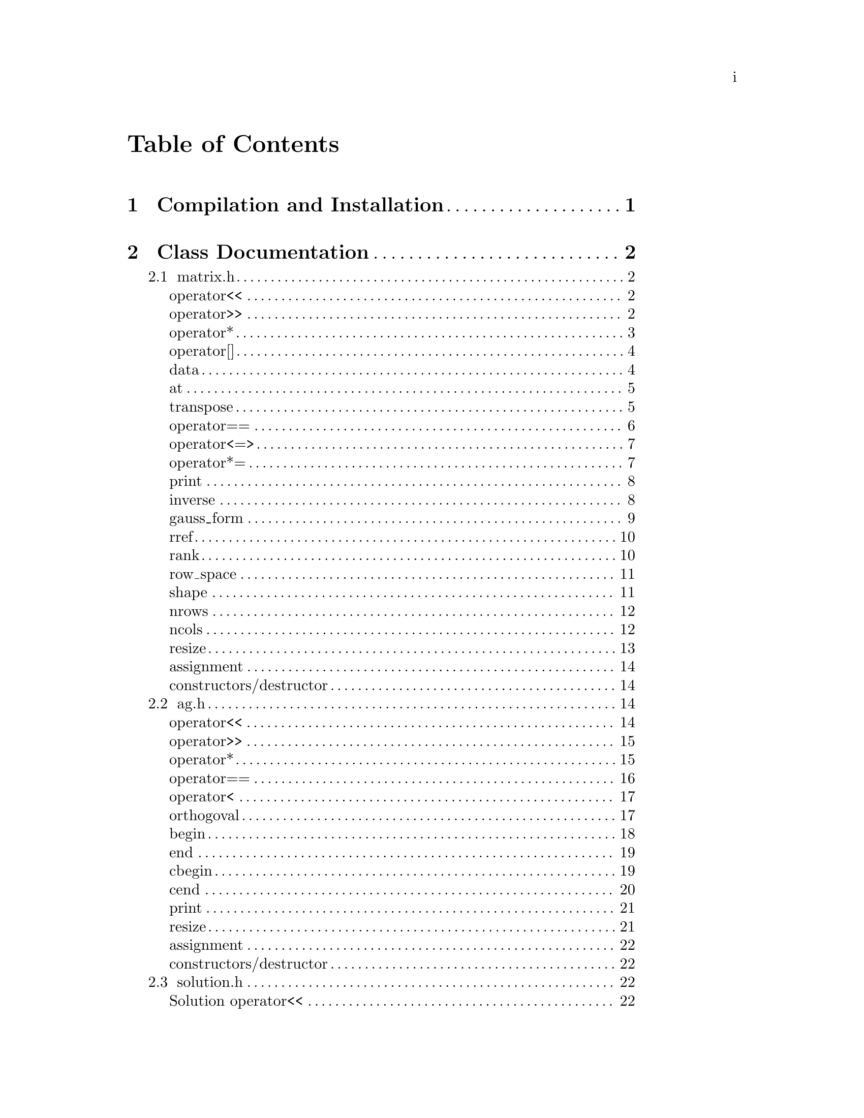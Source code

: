 \input texinfo @c -*-texinfo-*-

@setfilename orthogoval.info

@settitle Mutually Orthogoval Affine Planes 0.0

@copying
Copyright @copyright{} 2025 Thomas Pender.

@quotation
Permission is granted to copy, distribute and/or modify this document
under the terms of the GNU Free Documentation License, Version 1.3 or
any later version published by the Free Software Foundation; with no
Invariant Sections, no Front-Cover Texts, and no Back-Cover Texts. A
copy of the license is included in the section entitled ``GNU Free
Documentation License.''
@end quotation
@end copying

@contents

@node Top
@top

The package contains exectuables to search for maximal sets of mutually orthogoval
translation affine planes of even order.

@menu

* Sec 1:: Compilation and Installation
* Sec 2:: Class Documentation
* Sec 3:: Executable Documentation
* Sec 4:: Auxiliary Scripts
* Sec 5:: GNU Free Documentation License

@end menu

@insertcopying

@node Sec 1
@chapter Compilation and Installation

@enumerate
@item Download and unpack the tarball.
@item From the root directory of the project, create the build directory and move
there with @code{mkdir build && cd build}.
@item Configure with @code{../configure}. The optimizations can be adjusted by
running instead @code{../configure CFLAGS="-O3"}.
@item Compile with @code{make}. The executables are contained in the @code{src}
subdirectory of the @code{build} directory created in step 2.
@end enumerate

@node Sec 2
@chapter Class Documentation

There are four classes in this project:

@menu

* matrix.h:: A boolean matrix class.
* ag.h:: A boolean spread class.
* solution.h:: object to hold temporary fesible subspace
* space.h:: object to hold ambient vector space for feasibility search

@end menu

@node matrix.h
@section matrix.h

@menu
Class Types:
@itemize
@item @code{typedef typename std::pair<std::size_t, std::size_t> dimensions}
@item @code{typedef typename std::vector<std::uint32_t> container}
@item @code{typedef typename container::iterator iterator}
@item @code{typedef typename container::const_iterator const_iterator}
@end itemize

Friend Functions:
* matrix operator<<:: output container
* matrix operator>>:: input container
* matrix operator*:: multiplicative arithmetic

Element Access:
* matrix operator[]:: row access
* matrix data:: return container
* matrix at:: entry access

Member Functions:
* matrix transpose:: return transpose of @code{*this}
* matrix operator==:: check equality between matrices
* matrix operator<=>:: total ordering on matrix class
* matrix operator*=:: assigmment matrix-matrix multiplication
* matrix print:: print matrix in standard/array form
* matrix inverse:: return inverse of @code{*this}
* matrix gauss_form:: return row echelon form
* matrix rref:: return reduced row echelon form
* matrix rank:: return rank of matrix
* matrix row_space:: print nonzero vectors in row space (assumes full rank)
* matrix shape:: return row-column dimensions
* matrix nrows:: return number of rows
* matrix ncols:: return number of columns
* matrix resize:: resize matrix to new dimensions
* matrix assignment:: assigning matrices
* matrix constructors/destructor:: constructing and destructing matrices
@end menu

@lowersections

@node matrix operator<<
@unnumberedsec operator<<

@deftypefn {friend} std::ostream& operator<<(std{::}ostream&, matrix const&)
output integer value of each row of matrix
@end deftypefn

@noindent Example:

@noindent ------------------------------code block------------------------------

@noindent # include <iostream>@*
# include <vector>@*
# include <matrix.h>

@noindent int main(void)@*
@{@*
@ @ matrix A@{std::vector<std::uint32_t>@{1, 2@}, 5@};

@noindent@ @ std::cout << A << '\n';

@noindent@ @ return 0;@*
@}

@noindent ----------------------------end code block----------------------------

@noindent Output:@*
@ @ 1 2

@node matrix operator>>
@unnumberedsec operator>>

@deftypefn {friend} std::istream& operator>>(std::istream&, matrix&)
input container
@end deftypefn

@noindent Example:

@noindent ------------------------------code block------------------------------

@noindent # include <iostream>@*
# include <matrix.h>

@noindent int main(void)@*
@{@*
@ @ matrix A@{2, 5@};

@noindent@ @ std::cin >> A;@*
@noindent@ @ A.print(std::cout);

@noindent@ @ return 0;@*
@}

@noindent ----------------------------end code block----------------------------

@noindent Input:@*
@ @ 1 2

@noindent Output:@*
@ @ 0 0 0 0 1@*
@ @ 0 0 0 1 0

@node matrix operator*
@unnumberedsec operator*

@deftypefn {friend} matrix operator*(matrix const&, matrix const&)
matrix-matrix multiplication
@end deftypefn

@deftypefn {friend} std::uint32_t operator*(matrix const&, std::uint32_t)
matrix-vector multiplication
@end deftypefn

@deftypefn {friend} std::uint32_t operator*(std::uint32_t, matrix const&)
vector-matrix multiplication
@end deftypefn

@noindent Example:

@noindent ------------------------------code block------------------------------

@noindent # include <iostream>@*
# include <vector>@*
# include <matrix.h>

@noindent int main(void)@*
@{@*
@ @ std::uint32_t v@{1@}, u@{@};@*
@ @ matrix A@{std::vector<std::uint32_t>@{2, 1@}, 5@};@*
@ @ matrix B@{std::vector<std::uint32_t>@{1, 2@}, 2@};

@noindent @ @ std::cout << "A =\n";@*
@ @ A.print(std::cout);@*
@ @ std::cout << "\n\n";

@noindent @ @ std::cout << "B =\n";@*
@ @ B.print(std::cout);@*
@ @ std::cout << "\n\n";

@noindent @ @ matrix C@{B * A@};@*
@ @ std::cout << "C =\n";@*
@ @ C.print(std::cout);@*
@ @ std::cout << "\n\n";

@noindent @ @ u = A * v;@*
@ @ std::cout << "u = " << u << '\n';

@noindent @ @ u = v * B;@*
@ @ std::cout << "u = " << u << '\n';

@noindent@ @ return 0;@*
@}

@noindent ----------------------------end code block----------------------------

@noindent Output:@*
@ @ A =@*
@ @ 0 0 0 1 0@*
@ @ 0 0 0 0 1

@noindent @ @ B =@*
@ @ 0 1@*
@ @ 1 0

@noindent @ @ C =@*
@ @ 0 0 0 0 1@*
@ @ 0 0 0 1 0

@noindent @ @ u = 1@*
@ @ u = 2

@node matrix operator[]
@unnumberedsec operator[]

@deftypefn {member} std::uint32_t& operator[](std::size_t) &
@deftypefnx {member} std::uint32_t operator[](std::size_t) &&
@deftypefnx {member} std::uint32_t const& operator[](std::size_t) const&
row access
@end deftypefn

@noindent Example:

@noindent ------------------------------code block------------------------------

@noindent # include <iostream>@*
# include <vector>@*
# include <matrix.h>

@noindent int main(void)@*
@{@*
@ @ matrix A@{std::vector<std::uint32_t>@{2, 1@}, 5@};@*
@ @ std::uint32_t row1@{A[0]@};

@noindent @ @ std::cout << "A = " << A << "row1 = " << row1 << '\n';

@noindent@ @ return 0;@*
@}

@noindent ----------------------------end code block----------------------------

@noindent Output:@*
@ @ A = 2 1@*
@ @ row1 = 2

@node matrix data
@unnumberedsec data

@deftypefn {member} container& data() &
@deftypefnx {member} container data() &&
@deftypefnx {member} container const& data() const&
return container
@end deftypefn

@noindent Example:

@noindent ------------------------------code block------------------------------

@noindent # include <iostream>@*
# include <vector>@*
# include <matrix.h>

@noindent int main(void)@*
@{@*
@ @ matrix A@{std::vector<std::uint32_t>@{1, 2, 3, 4@}@};@*
@ @ std::vector<std::vector<std::uint32_t> > vec@{A.data()@};

@noindent @ @ for ( auto it = vec.begin(); it != vec.end(); it++ )@*
@ @ @ @ std::cout << *it << " ";@*
@ @ std::cout << '\n';

@noindent@ @ return 0;@*
@}

@noindent ----------------------------end code block----------------------------

@noindent Output:@*
@ @ 1 2 3 4

@node matrix at
@unnumberedsec at

@deftypefn {member} std::uint32_t at(std::size_t, std::size_t) const
entry access
@end deftypefn

@noindent Example:

@noindent ------------------------------code block------------------------------

@noindent # include <iostream>@*
# include <vector>@*
# include <matrix.h>

@noindent int main(void)@*
@{@*
@ @ matrix A@{identity_matrix32(4)@};

@noindent @ @ std::cout << "A =\n";@*
@ @ A.print(std::cout);@*
@ @ std::cout << "\nentry (0, 0) = " << A.at(0, 0) << '\n';

@noindent@ @ return 0;@*
@}

@noindent ----------------------------end code block----------------------------

@noindent Output:@*
@ @ A =@*
@ @ 1 0 0 0@*
@ @ 0 1 0 0@*
@ @ 0 0 1 0@*
@ @ 0 0 0 1

@noindent @ @ entry (0, 0) = 1

@node matrix transpose
@unnumberedsec transpose

@deftypefn {member} matrix transpose() const
return transpose of @code{*this}
@end deftypefn

@noindent Example:

@noindent ------------------------------code block------------------------------

@noindent # include <iostream>@*
# include <vector>@*
# include <matrix.h>

@noindent int main(void)@*
@{@*
@ @ matrix A@{std::vector<std::uint32_t>@{2, 1@}, 5@};

@noindent @ @ std::cout << "A =\n";@*
@ @ A.print(std::cout);@*
@ @ std::cout << "\nA^T =\n";@*
@ @ A.transpose().print(std::cout);

@noindent@ @ return 0;@*
@}

@noindent ----------------------------end code block----------------------------

@noindent Output:@*
@ @ A =@*
@ @ 0 0 0 1 0@*
@ @ 0 0 0 0 1

@noindent @ @ A^T =@*
@ @ 0 0@*
@ @ 0 0@*
@ @ 0 0@*
@ @ 1 0@*
@ @ 0 1

@node matrix operator==
@unnumberedsec operator==

@deftypefn {member} bool operator==(matrix const&) const
check equality between matrices
@end deftypefn

@noindent Example:

@noindent ------------------------------code block------------------------------

@noindent # include <iostream>@*
# include <vector>@*
# include <matrix.h>

@noindent int main(void)@*
@{@*
@ @ matrix A@{std::vector<std::uint32_t>@{2, 1@}, 5@};@*
@ @ matrix B@{std::vector<std::uint32_t>@{1, 2@}, 5@};

@noindent @ @ std::cout << (A == A ? "true\n" : "false\n");@*
@ @ std::cout << (A == B ? "true\n" : "false\n");

@noindent@ @ return 0;@*
@}

@noindent ----------------------------end code block----------------------------

@noindent Output:@*
@ @ true@*
@ @ false

@node matrix operator<=>
@unnumberedsec operator<=>

@deftypefn {member} auto operator<=>(matrix const&) const
total ordering on matrix class
@end deftypefn

@noindent Example:

@noindent ------------------------------code block------------------------------

@noindent # include <iostream>@*
# include <vector>@*
# include <matrix.h>

@noindent int main(void)@*
@{@*
@ @ matrix A@{std::vector<std::uint32_t>@{2, 1@}, 5@};@*
@ @ matrix B@{std::vector<std::uint32_t>@{1, 2@}, 5@};@*
@ @ auto comp = (A <=> B);

@noindent @ @ if ( comp < 0 ) std::cout << "A < B";@*
@ @ else if ( comp == 0 ) std::cout << "A == B";@*
@ @ else std::cout << "A > B";

@noindent@ @ return 0;@*
@}

@noindent ----------------------------end code block----------------------------

@noindent Output:@*
@ @ A > B

@node matrix operator*=
@unnumberedsec operator*=

@deftypefn {member} matrix operator*=(matrix const&)
matrix-matrix assignment multiplication
@end deftypefn

@noindent Example:

@noindent ------------------------------code block------------------------------

@noindent # include <iostream>@*
# include <vector>@*
# include <matrix.h>

@noindent int main(void)@*
@{@*
@ @ matrix A@{std::vector<std::uint32_t>@{1, 2@}@};@*

@noindent @ @ std::cout << "A =\n";@*
@ @ A.print(std::cout);@*
@ @ std::cout << '\n';

@noindent @ @ A *= A;@*
@ @ std::cout << "A =\n";@*
@ @ A.print(std::cout);@*
@ @ std::cout << '\n';

@noindent@ @ return 0;@*
@}

@noindent ----------------------------end code block----------------------------

@noindent Output:@*
@ @ A =@*
@ @ 0 1@*
@ @ 1 0

@noindent @ @ A =@*
@ @ 1 0@*
@ @ 0 1

@node matrix print
@unnumberedsec print

@deftypefn {member} void print(std::ostream&) const
print matrix in standard/array form
@end deftypefn

@noindent Example:

@noindent ------------------------------code block------------------------------

@noindent # include <iostream>@*
# include <vector>@*
# include <matrix.h>

@noindent int main(void)@*
@{@*
@ @ matrix A@{std::vector<std::uint32_t>@{1, 2@}@};

@noindent @ @ std::cout << "A =\n";@*
@ @ A.print(std::cout);@*

@noindent@ @ return 0;@*
@}

@noindent ----------------------------end code block----------------------------

@noindent Output:@*
@ @ A =@*
@ @ 0 1@*
@ @ 1 0

@node matrix inverse
@unnumberedsec inverse

@deftypefn {member} matrix inverse() const
return inverse of @code{*this}
@end deftypefn

@noindent Example:

@noindent ------------------------------code block------------------------------

@noindent # include <iostream>@*
# include <vector>@*
# include <matrix.h>

@noindent int main(void)@*
@{@*
@ @ matrix A@{std::vector<std::uint32_t>@{3, 2@}@};@*
@ @ matrix B@{A.inverse()@};

@noindent @ @ std::cout << "A =\n";@*
@ @ A.print(std::cout);@*
@ @ std::cout << '\n';

@noindent @ @ std::cout << "B =\n";@*
@ @ B.print(std::cout);@*
@ @ std::cout << '\n';

@noindent@ @ return 0;@*
@}

@noindent ----------------------------end code block----------------------------

@noindent Output:@*
@ @ A =@*
@ @ 1 1@*
@ @ 1 0

@noindent @ @ B =@*
@ @ 0 1@*
@ @ 1 1

@node matrix gauss_form
@unnumberedsec gauss_form

@deftypefn {member} matrix gauss_form() const
return row echelon form
@end deftypefn

@noindent Example:

@noindent ------------------------------code block------------------------------

@noindent # include <iostream>@*
# include <vector>@*
# include <matrix.h>

@noindent int main(void)@*
@{@*
@ @ matrix A@{std::vector<std::uint32_t>@{1, 3@}@};@*
@ @ matrix B@{A.gauss_form()@};

@noindent @ @ std::cout << "A =\n";@*
@ @ A.print(std::cout);@*
@ @ std::cout << '\n';

@noindent @ @ std::cout << "B =\n";@*
@ @ B.print(std::cout);@*
@ @ std::cout << '\n';

@noindent@ @ return 0;@*
@}

@noindent ----------------------------end code block----------------------------

@noindent Output:@*
@ @ A =@*
@ @ 0 1@*
@ @ 1 1

@noindent @ @ B =@*
@ @ 1 1@*
@ @ 0 1

@node matrix rref
@unnumberedsec rref

@deftypefn {member} matrix rref() const
return reduced row echelon form
@end deftypefn

@noindent Example:

@noindent ------------------------------code block------------------------------

@noindent # include <iostream>@*
# include <vector>@*
# include <matrix.h>

@noindent int main(void)@*
@{@*
@ @ matrix A@{std::vector<std::uint32_t>@{1, 3@}@};@*
@ @ matrix B@{A.rref()@};

@noindent @ @ std::cout << "A =\n";@*
@ @ A.print(std::cout);@*
@ @ std::cout << '\n';

@noindent @ @ std::cout << "B =\n";@*
@ @ B.print(std::cout);@*
@ @ std::cout << '\n';

@noindent@ @ return 0;@*
@}

@noindent ----------------------------end code block----------------------------

@noindent Output:@*
@ @ A =@*
@ @ 0 1@*
@ @ 1 1

@noindent @ @ B =@*
@ @ 1 0@*
@ @ 0 1

@node matrix rank
@unnumberedsec rank

@deftypefn {member} std::size_t rank() const
return rank of matrix
@end deftypefn

@noindent Example:

@noindent ------------------------------code block------------------------------

@noindent # include <iostream>@*
# include <vector>@*
# include <matrix.h>

@noindent int main(void)@*
@{@*
@ @ matrix A@{std::vector<std::uint32_t>@{3, 3@}@};@*

@noindent @ @ std::cout << "rank = " << A.rank() << '\n';

@noindent@ @ return 0;@*
@}

@noindent ----------------------------end code block----------------------------

@noindent Output:@*
@ @ rank = 1

@node matrix row_space
@unnumberedsec row_space

@deftypefn {member} void row_space() const
print nonzero vectors in row space of @code{*this} (assumes full rank)
@end deftypefn

@noindent Example:

@noindent ------------------------------code block------------------------------

@noindent # include <iostream>@*
# include <vector>@*
# include <matrix.h>

@noindent int main(void)@*
@{@*
@ @ matrix A@{identity_matrix32(2)@};@*
@ @ A.row_space();

@noindent@ @ return 0;@*
@}

@noindent ----------------------------end code block----------------------------

@noindent Output:@*
@ @ 1 2 3

@node matrix shape
@unnumberedsec shape

@deftypefn {member} dimensions& shape() &
@deftypefnx {member} dimensions shape() &&
@deftypefnx {member} dimensions const& shape() const&
return row-column dimensions
@end deftypefn

@noindent Example:

@noindent ------------------------------code block------------------------------

@noindent # include <iostream>@*
# include <vector>@*
# include <matrix.h>

@noindent int main(void)@*
@{@*
@ @ matrix A@{2, 3@};@*
@ @ std::pair<std::size_t, std::size_t> dims@{A.shape()@};

@noindent @ @ std::cout << "number of rows = " << dims.first << '\n';@*
@ @ std::cout << "number of columns = " << dims.second << '\n';

@noindent@ @ return 0;@*
@}

@noindent ----------------------------end code block----------------------------

@noindent Output:@*
@ @ number of rows = 2@*
@ @ number of columns = 3

@node matrix nrows
@unnumberedsec nrows

@deftypefn {member} std::size_t& nrows() &
@deftypefnx {member} std::size_t nrows() &&
@deftypefnx {member} std::size_t const& nrows() const&
return number of rows
@end deftypefn

@noindent Example:

@noindent ------------------------------code block------------------------------

@noindent # include <iostream>@*
# include <vector>@*
# include <matrix.h>

@noindent int main(void)@*
@{@*
@ @ matrix A@{2, 3@};@*
@ @ std::cout << "number of rows = " << A.nrows() << '\n';

@noindent@ @ return 0;@*
@}

@noindent ----------------------------end code block----------------------------

@noindent Output:@*
@ @ number of rows = 2

@node matrix ncols
@unnumberedsec ncols

@deftypefn {member} std::size_t& ncols() &
@deftypefnx {member} std::size_t ncols() &&
@deftypefnx {member} std::size_t const& ncols() const&
return number of columns
@end deftypefn

@noindent Example:

@noindent ------------------------------code block------------------------------

@noindent # include <iostream>@*
# include <vector>@*
# include <matrix.h>

@noindent int main(void)@*
@{@*
@ @ matrix A@{2, 3@};@*
@ @ std::cout << "number of columns = " << A.ncols() << '\n';

@noindent@ @ return 0;@*
@}

@noindent ----------------------------end code block----------------------------

@noindent Output:@*
@ @ number of columns = 2

@node matrix resize
@unnumberedsec resize

@deftypefn {member} void resize(std::size_t n)
resize matrix to n x n
@end deftypefn

@deftypefn {member} void resize(std::size_t n, std::size_t m)
resize matrix to n x m
@end deftypefn

@noindent Example:

@noindent ------------------------------code block------------------------------

@noindent # include <iostream>@*
# include <vector>@*
# include <matrix.h>

@noindent int main(void)@*
@{@*
@ @ matrix A@{2, 3@};@*
@ @ std::pair<std::size_t, std::size_t> dims@{A.shape()@};

@noindent @ @ std::cout << "number of rows = " << dims.first << '\n';@*
@ @ std::cout << "number of columns = " << dims.second << "\n\n";

@noindent @ @ A.resize(2);@*
@ @ dims = A.shape();@*
@ @ std::cout << "number of rows = " << dims.first << '\n';@*
@ @ std::cout << "number of columns = " << dims.second << '\n';

@noindent@ @ return 0;@*
@}

@noindent ----------------------------end code block----------------------------

@noindent Output:@*
@ @ number of rows = 2@*
@ @ number of columns = 3

@noindent @ @ number of rows = 2@*
@ @ number of columns = 2

@node matrix assignment
@unnumberedsec assignment

@deftypefn {member} matrix& operator=(matrix &&) & noexcept = default
@deftypefnx {member} matrix& operator=(matrix const&) & = default
matrix assignment operation
@end deftypefn

@node matrix constructors/destructor
@unnumberedsec constructors/destructor

@deffn {member} matrix() = default
@deffnx {member} matrix(matrix const&) = default
@deffnx {member} matrix(matrix &&) noexcept = default
@deffnx {member} explicit matrix(container const&)
@deffnx {member} explicit matrix(container &&)
@deffnx {member} matrix(container const&, std::size_t)
@deffnx {member} matrix(container &&, std::size_t)
@deffnx {member} explicit matrix(std::size_t)
@deffnx {member} matrix(std::size_t, std::size_t)
matrix constructors
@end deffn

@deffn {member} ~matrix() = default
matrix destructor
@end deffn

@raisesections

@node ag.h
@section ag.h

@menu
Class Types:
@itemize
@item @code{typedef typename std::vector<std::vector<std::uint32_t> >::iterator iterator}
@item @code{typedef typename std::vector<std::vector<std::uint32_t> >::const_iterator const_iterator}
@end itemize

Friend Functions:
* AG operator<<:: output container
* AG operator>>:: input container
* AG operator*:: multiplicative arithmetic
* AG operator==:: check spreads for equality
* AG operator<:: total ordering on spreads
* AG orthogoval:: check if two spreads are orthogoval

Iterators:
* AG begin:: iterator at start of container
* AG end:: iterator at end of container
* AG cbegin:: constant iterator at start of container
* AG cend:: constant iterator at end of container

Member Functions:
* AG print:: print matrix in standard/array form
* AG resize:: resize matrix to new dimensions
* AG assignment:: assigning spreads
* AG constructors/destructor:: constructing and destructing spreads
@end menu

@lowersections

@node AG operator<<
@unnumberedsec operator<<

@deftypefn {friend} std::ostream& operator<<(std::ostream&, AG const&)
output container
@end deftypefn

@noindent Example:

@noindent ------------------------------code block------------------------------

@noindent # include <iostream>@*
# include <ag.h>

@noindent int main(void)@*
@{@*
@ @ AG A@{2, 3@};@*

@noindent @ @ std::cout << A;

@noindent@ @ return 0;@*
@}

@noindent ----------------------------end code block----------------------------

@noindent Output:@*
@ @ 0 0 0@*
@ @ 0 0 0@*

@node AG operator>>
@unnumberedsec operator>>

@deftypefn {friend} std::istream& operator>>(std::istream&, AG&)
input container
@end deftypefn

@noindent Example:

@noindent ------------------------------code block------------------------------

@noindent # include <iostream>@*
# include <ag.h>

@noindent int main(void)@*
@{@*
@ @ AG A@{2, 3@};@*

@noindent @ @ std::cin >> A;@*
@ @ std::cout << A;

@noindent@ @ return 0;@*
@}

@noindent ----------------------------end code block----------------------------

@noindent Input:@*
@ @ 1 2 3@*
@ @ 4 5 6

@noindent Output:@*
@ @ 1 2 3@*
@ @ 4 5 6

@node AG operator*
@unnumberedsec operator*

@deftypefn {friend} AG operator*(matrix const&, AG const&)
apply matrix/linear transform to each space in spread
@end deftypefn

@noindent Example:

@noindent ------------------------------code block------------------------------

@noindent # include <iostream>@*
# include <ag.h>@*
# include <matrix.h>

@noindent int main(void)@*
@{@*
@ @ AG A1@{2, 3@};@*

@noindent @ @ std::cin >> A1;@*
@ @ std::cout << "A1 =\n" << A1 << '\n';

@noindent @ @ matrix B@{std::vector<std::uint32_t>@{2, 0, 0@}@};@*
@ @ std::cout << "B =\n";@*
@ @ B.print(std::cout);@*
@ @ std::cout << '\n';

@noindent @ @ AG A2@{B * A1@};@*
@ @ std::cout << "A2 =\n" << A2;

@noindent @ @ return 0;@*
@}

@noindent ----------------------------end code block----------------------------

@noindent Input:@*
@ @ 1 2 3@*
@ @ 4 5 6

@noindent Output:@*
@ @ A1 =@*
@ @ 1 2 3@*
@ @ 4 5 6

@noindent @ @ B =@*
@ @ 0 1 0@*
@ @ 0 0 0@*
@ @ 0 0 0@*

@noindent @ @ A2 =@*
@ @ 0 4 4@*
@ @ 0 0 4

@node AG operator==
@unnumberedsec operator==

@deftypefn {friend} bool operator==(AG const&, AG const&)
check spreads for equality
@end deftypefn

@noindent Example:

@noindent ------------------------------code block------------------------------

@noindent # include <iostream>@*
# include <ag.h>@*

@noindent int main(void)@*
@{@*
@ @ AG A1@{2, 3@}, A2@{2, 3@};@*

@noindent @ @ std::cin >> A1 >> A2;@*
@ @ std::cout << (A1 == A1 ? "true\n" : "false\n");@*
@ @ std::cout << (A1 == A2 ? "true\n" : "false\n");

@noindent @ @ return 0;@*
@}

@noindent ----------------------------end code block----------------------------

@noindent Input:@*
@ @ 1 2 3 4 5 6@*
@ @ 2 3 4 5 6 7

@noindent Output:@*
@ @ true@*
@ @ false

@node AG operator<
@unnumberedsec operator<

@deftypefn {friend} bool operator<(AG const&, AG const&)
total ordering on spreads
@end deftypefn

@noindent Example:

@noindent ------------------------------code block------------------------------

@noindent # include <iostream>@*
# include <ag.h>@*

@noindent int main(void)@*
@{@*
@ @ AG A1@{2, 3@}, A2@{2, 3@};@*

@noindent @ @ std::cin >> A1 >> A2;@*
@ @ std::cout << (A1 < A1 ? "true\n" : "false\n");@*
@ @ std::cout << (A1 < A2 ? "true\n" : "false\n");

@noindent @ @ return 0;@*
@}

@noindent ----------------------------end code block----------------------------

@noindent Input:@*
@ @ 1 2 3 4 5 6@*
@ @ 2 3 4 5 6 7

@noindent Output:@*
@ @ false@*
@ @ true

@node AG orthogoval
@unnumberedsec orthogoval

@deftypefn {friend} bool orthogoval(AG const&, AG const&)
check if two spreads are orthogoval
@end deftypefn

@noindent Example:

@noindent ------------------------------code block------------------------------

@noindent # include <iostream>@*
# include <ag.h>@*

@noindent int main(void)@*
@{@*
@ @ AG A1@{5, 4@}, A2@{5, 4@};@*

@noindent @ @ std::cin >> A1 >> A2;@*
@ @ std::cout << (orthogoval(A1, A2) ? "true\n" : "false\n");

@noindent @ @ return 0;@*
@}

@noindent ----------------------------end code block----------------------------

@noindent Input:@*
@ @ 0 1 6 7 0 2 12 14 0 4 11 15 0 8 5 13 0 3 10 9@*
@ @ 0 1 2 3 0 4 10 14 0 5 9 12 0 6 11 13 0 7 8 15

@noindent Output:@*
@ @ true@*

@node AG begin
@unnumberedsec begin

@deftypefn {member} std::vector<std::vector<ts::uint32_t> >::iterator begin() &
iterator to front of container
@end deftypefn

@noindent Example:

@noindent ------------------------------code block------------------------------

@noindent # include <iostream>@*
# include <algorithm>@*
# include <iterator>@*
# include <ag.h>

@noindent int main(void)@*
@{@*
@ @ AG A@{5, 4@};@*
@ @ std::cin >> A;

@noindent @ @ for ( auto it  = A.begin(); it != A.end(); it++ ) @{@*
@ @ @ @ std::copy((*it).begin(), (*it).end(), std::ostream_iterator<std::uint32_t>(std::cout << " "));@*
@ @ @ @ std::cout << '\n';@*
@ @ @}

@noindent @ @ return 0;@*
@}

@noindent ----------------------------end code block----------------------------

@noindent Input:@*
@ @ 0 1 6 7 0 2 12 14 0 4 11 15 0 8 5 13 0 3 10 9

@noindent Output:@*
@ @ 0 1 6 7@*
@ @ 0 2 12 14@*
@ @ 0 4 11 15@*
@ @ 0 8 5 13@*
@ @ 0 3 10 9

@node AG end
@unnumberedsec end

@deftypefn {member} std::vector<std::vector<ts::uint32_t> >::iterator end() &
iterator to end of container
@end deftypefn

@noindent Example:

@noindent ------------------------------code block------------------------------

@noindent # include <iostream>@*
# include <algorithm>@*
# include <iterator>@*
# include <ag.h>

@noindent int main(void)@*
@{@*
@ @ AG A@{5, 4@};@*
@ @ std::cin >> A;

@noindent @ @ for ( auto it  = A.begin(); it != A.end(); it++ ) @{@*
@ @ @ @ std::copy((*it).begin(), (*it).end(), std::ostream_iterator<std::uint32_t>(std::cout << " "));@*
@ @ @ @ std::cout << '\n';@*
@ @ @}

@noindent @ @ return 0;@*
@}

@noindent ----------------------------end code block----------------------------

@noindent Input:@*
@ @ 0 1 6 7 0 2 12 14 0 4 11 15 0 8 5 13 0 3 10 9

@noindent Output:@*
@ @ 0 1 6 7@*
@ @ 0 2 12 14@*
@ @ 0 4 11 15@*
@ @ 0 8 5 13@*
@ @ 0 3 10 9

@node AG cbegin
@unnumberedsec cbegin

@deftypefn {member} std::vector<std::vector<ts::uint32_t> >::iterator cbegin() const
constant iterator to front of container
@end deftypefn

@noindent Example:

@noindent ------------------------------code block------------------------------

@noindent # include <iostream>@*
# include <algorithm>@*
# include <iterator>@*
# include <ag.h>

@noindent int main(void)@*
@{@*
@ @ AG A@{5, 4@};@*
@ @ std::cin >> A;

@noindent @ @ for ( auto it  = A.cbegin(); it != A.cend(); it++ ) @{@*
@ @ @ @ std::copy((*it).cbegin(), (*it).cend(), std::ostream_iterator<std::uint32_t>(std::cout << " "));@*
@ @ @ @ std::cout << '\n';@*
@ @ @}

@noindent @ @ return 0;@*
@}

@noindent ----------------------------end code block----------------------------

@noindent Input:@*
@ @ 0 1 6 7 0 2 12 14 0 4 11 15 0 8 5 13 0 3 10 9

@noindent Output:@*
@ @ 0 1 6 7@*
@ @ 0 2 12 14@*
@ @ 0 4 11 15@*
@ @ 0 8 5 13@*
@ @ 0 3 10 9

@node AG cend
@unnumberedsec cend

@deftypefn {member} std::vector<std::vector<ts::uint32_t> >::iterator cend() const
constant iterator to end of container
@end deftypefn

@noindent Example:

@noindent ------------------------------code block------------------------------

@noindent # include <iostream>@*
# include <algorithm>@*
# include <iterator>@*
# include <ag.h>

@noindent int main(void)@*
@{@*
@ @ AG A@{5, 4@};@*
@ @ std::cin >> A;

@noindent @ @ for ( auto it  = A.cbegin(); it != A.cend(); it++ ) @{@*
@ @ @ @ std::copy((*it).cbegin(), (*it).cend(), std::ostream_iterator<std::uint32_t>(std::cout << " "));@*
@ @ @ @ std::cout << '\n';@*
@ @ @}

@noindent @ @ return 0;@*
@}

@noindent ----------------------------end code block----------------------------

@noindent Input:@*
@ @ 0 1 6 7 0 2 12 14 0 4 11 15 0 8 5 13 0 3 10 9

@noindent Output:@*
@ @ 0 1 6 7@*
@ @ 0 2 12 14@*
@ @ 0 4 11 15@*
@ @ 0 8 5 13@*
@ @ 0 3 10 9

@node AG print
@unnumberedsec print

@deftypefn {member} void print() const
print matrix in standard/array form
@end deftypefn

@noindent Example:

@noindent ------------------------------code block------------------------------

@noindent # include <iostream>@*
# include <ag.h>@*

@noindent int main(void)@*
@{@*
@ @ AG A1@{2, 4@};

@noindent @ @ std::cin >> A1;@*
@ @ A1.print();

@noindent @ @ return 0;@*
@}

@noindent ----------------------------end code block----------------------------

@noindent Input:@*
@ @ 0 1 6 7 0 2 12 14

@noindent Output:@*
@ @ 0 0 0 0@*
@ @ 0 0 0 1@*
@ @ 0 1 1 0@*
@ @ 0 1 1 1

@noindent @ @ 0 0 0 0@*
@ @ 0 0 1 0@*
@ @ 1 1 0 0@*
@ @ 1 1 1 0

@node AG resize
@unnumberedsec resize

@deftypefn {member} void resize(std::size_t, std::size_t)
resize matrix to new dimensions
@end deftypefn

@noindent Example:

@noindent ------------------------------code block------------------------------

@noindent # include <iostream>@*
# include <ag.h>@*

@noindent int main(void)@*
@{@*
@ @ AG A1@{2, 4@};

@noindent @ @ std::cin >> A1;@*
@ @ std::cout << A1 << '\n';

@noindent @ @ A1.resize(3, 4);@*
@ @ std::cout << A1;

@noindent @ @ return 0;@*
@}

@noindent ----------------------------end code block----------------------------

@noindent Input:@*
@ @ 0 1 6 7 0 2 12 14

@noindent Output:@*
@ @ 0 1 6 7@*
@ @ 0 2 12 14

@noindent @ @ 0 1 6 7@*
@ @ 0 2 12 14@*
@ @ 0 0 0 0

@node AG assignment
@unnumberedsec assignment

@deftypefn {member} AG& operator=(AG &&) & noexcept = default
@deftypefnx {member} AG& operator=(AG const&) & = default
assigning spreads
@end deftypefn

@node AG constructors/destructor
@unnumberedsec constructors/destructor

@deffn {member} AG() = default
@deffnx {member} AG(AG const&) = default
@deffnx {member} AG(AG &&) noexcept = default
@deffnx {member} AG(std::size_t, std::size_t)
AG constructors
@end deffn

@deffn {member} ~AG() = default
AG destructor
@end deffn

@raisesections

@node solution.h
@section solution.h

@menu
Class Types:
@itemize
@item @code{typedef typename std::vector<std::uint32_t> array}
@item @code{typedef typename std::vector<array>::iterator iterator}
@item @code{typedef typename std::vector<array>::const_iterator const_iterator}
@end itemize

Friend Functions:
* Solution operator<<:: output container

Element Access:
* Solution operator[]:: subset access

Iterators:
* Solution begin:: iterator at start of container
* Solution end:: iterator at end of container
* Solution cbegin:: constant iterator at start of container
* Solution cend:: constant iterator at end of container

Member Functions:
* Solution resize:: resize container
* Solution size:: return number of subsets
* Solution total_size:: return number of elements
* Solution flatten:: return vector of elements
* Solution check_intersect:: size of intersection with given spread
* Solution emplace_back:: append subset to container
* Solution push_back:: append subset to container
* Solution pop_back:: remove last subset
* Solution assignment:: assigning solutions
* Solution constructors/destructor:: constructing and destructing solutions
@end menu

@lowersections

@node Solution operator<<
@unnumberedsec Solution operator<<

@deftypefn {friend} std::ostream& operator<<(std{::}ostream&, Solution const&)
output integer value of each vector in the current subspace
@end deftypefn

@noindent Example:

@noindent ------------------------------code block------------------------------

@noindent # include <iostream>@*
# include <vector>@*
# include <cstddef>@*
# include <solution.h>

@noindent int main(void)@*
@{@*
@ @ Solution S@{@};@*
@ @ S.emplace_back(std::vector<std::uint32_t>@{1@});@*
@ @ S.emplace_back(std::vector<std::uint32_t>@{2, 3@});

@noindent @ @ std::cout << S;

@noindent @ @ return 0;@*
@}

@noindent ----------------------------end code block----------------------------

@noindent Output:@*
@ @ 1@*
@ @ 2 3

@node Solution operator[]
@unnumberedsec Solution operator[]

@deftypefn {member} array& operator[](std::size_t) &
@deftypefnx {member} array operator[](std::size_t) &&
@deftypefnx {member} array const& operator[](std::size_t) const&
subset access
@end deftypefn

@noindent Example:

@noindent ------------------------------code block------------------------------

@noindent # include <iostream>@*
# include <cstddef>@*
# include <vector>@*
# include <solution.h>

@noindent int main(void)@*
@{@*
@ @ Solution S@{@};@*
@ @ S.emplace_back(std::vector<std::uint32_t>@{1@});@*
@ @ S.emplace_back(std::vector<std::uint32_t>@{2, 3@});

@noindent @ @ for ( auto x : S[1] ) std::cout << x << " ";@*
@ @ std::cout << '\n';

@noindent @ @ return 0;@*
@}

@noindent ----------------------------end code block----------------------------

@noindent Output:@*
@ @ 2 3

@node Solution begin
@unnumberedsec Solution begin

@deftypefn {member} std::vector<array>::iterator begin() &
iterator to front of container
@end deftypefn

@noindent Example:

@noindent ------------------------------code block------------------------------

@noindent # include <iostream>@*
# include <cstddef>@*
# include <vector>@*
# include <solution.h>

@noindent int main(void)@*
@{@*
@ @ Solution S@{@};@*
@ @ S.emplace_back(std::vector<std::uint32_t>@{1@});@*
@ @ S.emplace_back(std::vector<std::uint32_t>@{2, 3@});

@noindent @ @ for ( auto it1 = S.begin(); it1 != S.end(); it1++ ) @{@*
@ @ @ @ for ( auto it2 = (*it1).begin(); it2 != (*it1).end(); it2++ )@*
@ @ @ @ @ @ std::cout << *it2 << " ";@*
@ @ @ @ std::cout << '\n';@*
@ @ @}

@noindent @ @ return 0;@*
@}

@noindent ----------------------------end code block----------------------------

@noindent Output:@*
@ @ 1@*
@ @ 2 3

@node Solution end
@unnumberedsec Solution end

@deftypefn {member} std::vector<array>::iterator end() &
iterator to end of container
@end deftypefn

@noindent Example:

@noindent ------------------------------code block------------------------------

@noindent # include <iostream>@*
# include <cstddef>@*
# include <vector>@*
# include <solution.h>

@noindent int main(void)@*
@{@*
@ @ Solution S@{@};@*
@ @ S.emplace_back(std::vector<std::uint32_t>@{1@});@*
@ @ S.emplace_back(std::vector<std::uint32_t>@{2, 3@});

@noindent @ @ for ( auto it1 = S.begin(); it1 != S.end(); it1++ ) @{@*
@ @ @ @ for ( auto it2 = (*it1).begin(); it2 != (*it1).end(); it2++ )@*
@ @ @ @ @ @ std::cout << *it2 << " ";@*
@ @ @ @ std::cout << '\n';@*
@ @ @}

@noindent @ @ return 0;@*
@}

@noindent ----------------------------end code block----------------------------

@noindent Output:@*
@ @ 1@*
@ @ 2 3

@node Solution cbegin
@unnumberedsec Solution cbegin

@deftypefn {member} std::vector<array>::iterator cbegin() const
constant iterator to front of container
@end deftypefn

@noindent Example:

@noindent ------------------------------code block------------------------------

@noindent # include <iostream>@*
# include <cstddef>@*
# include <vector>@*
# include <solution.h>

@noindent int main(void)@*
@{@*
@ @ Solution S@{@};@*
@ @ S.emplace_back(std::vector<std::uint32_t>@{1@});@*
@ @ S.emplace_back(std::vector<std::uint32_t>@{2, 3@});

@noindent @ @ for ( auto it1 = S.cbegin(); it1 != S.cend(); it1++ ) @{@*
@ @ @ @ for ( auto it2 = (*it1).cbegin(); it2 != (*it1).cend(); it2++ )@*
@ @ @ @ @ @ std::cout << *it2 << " ";@*
@ @ @ @ std::cout << '\n';@*
@ @ @}

@noindent @ @ return 0;@*
@}

@noindent ----------------------------end code block----------------------------

@noindent Output:@*
@ @ 1@*
@ @ 2 3

@node Solution cend
@unnumberedsec Solution cend

@deftypefn {member} std::vector<array>::iterator cend() const
constant iterator to end of container
@end deftypefn

@noindent Example:

@noindent ------------------------------code block------------------------------

@noindent # include <iostream>@*
# include <cstddef>@*
# include <vector>@*
# include <solution.h>

@noindent int main(void)@*
@{@*
@ @ Solution S@{@};@*
@ @ S.emplace_back(std::vector<std::uint32_t>@{1@});@*
@ @ S.emplace_back(std::vector<std::uint32_t>@{2, 3@});

@noindent @ @ for ( auto it1 = S.cbegin(); it1 != S.cend(); it1++ ) @{@*
@ @ @ @ for ( auto it2 = (*it1).cbegin(); it2 != (*it1).cend(); it2++ )@*
@ @ @ @ @ @ std::cout << *it2 << " ";@*
@ @ @ @ std::cout << '\n';@*
@ @ @}

@noindent @ @ return 0;@*
@}

@noindent ----------------------------end code block----------------------------

@noindent Output:@*
@ @ 1@*
@ @ 2 3

@node Solution resize
@unnumberedsec Solution resize

@deftypefn {member} void resize(std{::}size_t n)
resize array to @code{n} subsets
@end deftypefn

@noindent Example:

@noindent ------------------------------code block------------------------------

@noindent # include <iostream>@*
# include <cstddef>@*
# include <vector>@*
# include <solution.h>

@noindent int main(void)@*
@{@*
@ @ Solution S@{@};@*
@ @ S.emplace_back(std::vector<std::uint32_t>@{1@});@*
@ @ S.emplace_back(std::vector<std::uint32_t>@{2, 3@});

@noindent @ @ S.resize(3);@*
@ @ S[2] = std::vector<std::uint32_t>@{4, 5, 6@};

@noindent @ @ std::cout << S;

@noindent @ @ return 0;@*
@}

@noindent ----------------------------end code block----------------------------

@noindent Output:@*
@ @ 1@*
@ @ 2 3@*
@ @ 4 5 6

@node Solution size
@unnumberedsec Solution size

@deftypefn {member} std::size_t size() const
return number of subsets in container
@end deftypefn

@noindent Example:

@noindent ------------------------------code block------------------------------

@noindent # include <iostream>@*
# include <cstddef>@*
# include <vector>@*
# include <solution.h>

@noindent int main(void)@*
@{@*
@ @ Solution S@{@};@*
@ @ S.emplace_back(std::vector<std::uint32_t>@{1@});@*
@ @ S.emplace_back(std::vector<std::uint32_t>@{2, 3@});

@noindent @ @ std::cout << S.size() << '\n';

@noindent @ @ return 0;@*
@}

@noindent ----------------------------end code block----------------------------

@noindent Output:@*
@ @ 2

@node Solution total_size
@unnumberedsec Solution total_size

@deftypefn {member} std::size_t total_size() const
return number of elements in container
@end deftypefn

@noindent Exampe:

@noindent ------------------------------code block------------------------------

@noindent # include <iostream>@*
# include <cstddef>@*
# include <vector>@*
# include <solution.h>

@noindent int main(void)@*
@{@*
@ @ Solution S@{@};@*
@ @ S.emplace_back(std::vector<std::uint32_t>@{1@});@*
@ @ S.emplace_back(std::vector<std::uint32_t>@{2, 3@});

@noindent @ @ std::cout << S.total_size() << '\n';

@noindent @ @ return 0;@*
@}

@noindent ----------------------------end code block----------------------------

@noindent Output:@*
@ @ 3

@node Solution flatten
@unnumberedsec Solution flatten

@deftypefn {member} array flatten() const
return @code{array} object that contains sorted vector of elements
@end deftypefn

@noindent Example:

@noindent ------------------------------code block------------------------------

@noindent # include <iostream>@*
# include <cstddef>@*
# include <vector>@*
# include <solution.h>

@noindent int main(void)@*
@{@*
@ @ Solution S@{@};@*
@ @ S.emplace_back(std::vector<std::uint32_t>@{1@});@*
@ @ S.emplace_back(std::vector<std::uint32_t>@{2, 3@});

@noindent @ @ std::cout << S << '\n';

@noindent @ @ std::vector<std::uint32_t> v@{S.flatten()@};@*
@ @ for ( auto x : v ) std::cout << x << " ";@*
@ @ std::cout << '\n';

@noindent @ @ return 0;@*
@}

@noindent ----------------------------end code block----------------------------

@noindent Output:@*
@ @ 1@*
@ @ 2 3

@noindent @ @ 1 2 3

@node Solution check_intersect
@unnumberedsec Solution check_intersect

@deftypefn {member} bool check_intersect(AG const&) const
check if current running subspace can form a spread orthogoval to a given spread, i.e., it intersects the subspaces of a spread in a space of dimension at most 1
@end deftypefn

@noindent Example:

@noindent ------------------------------code block------------------------------

@noindent # include <iostream>@*
# include <cstddef>@*
# include <vector>@*
# include <solution.h>@*
# include <ag.h>

@noindent int main(void)@*
@{@*
@ @ Solution S@{@};@*
@ @ S.emplace_back(std::vector<std::uint32_t>@{1@});@*
@ @ S.emplace_back(std::vector<std::uint32_t>@{2, 3@});

@noindent @ @ AG spread@{@};@*
@ @ std::cin >> spread;

@noindent @ @ std::cout << (S.check_intersection(spread) ? "true\n" : "false\n");

@noindent @ @ return 0;@*
@}

@noindent ----------------------------end code block----------------------------

@noindent Input:@*
@ @ 0 1 6 7@*
@ @ 0 2 12 14@*
@ @ 0 4 11 15@*
@ @ 0 8 5 13@*
@ @ 0 3 10 9

@noindent Output:@*
@ @ true

@node Solution emplace_back
@unnumberedsec Solution emplace_back

@deftypefn {member} void emplace_back(array &&)
construct @code{array} object in place at end of container
@end deftypefn

@noindent Example:

@noindent ------------------------------code block------------------------------

@noindent # include <iostream>@*
# include <cstddef>@*
# include <vector>@*
# include <solution.h>@*

@noindent int main(void)@*
@{@*
@ @ Solution S@{@};@*
@ @ S.emplace_back(std::vector<std::uint32_t>@{1@});@*
@ @ S.emplace_back(std::vector<std::uint32_t>@{2, 3@});

@noindent @ @ std::cout << S;

@noindent @ @ return 0;@*
@}

@noindent ----------------------------end code block----------------------------

@noindent Output:@*
@ @ 1@*
@ @ 2 3

@node Solution push_back
@unnumberedsec Solution push_back

@deftypefn {member} void push_back(array const&)
@deftypefnx {member} void push_back(array &&)
instert @code{array} object into container
@end deftypefn

@noindent Example:

@noindent ------------------------------code block------------------------------

@noindent # include <iostream>@*
# include <cstddef>@*
# include <vector>@*
# include <solution.h>@*

@noindent int main(void)@*
@{@*
@ @ Solution S@{@};@*
@ @ S.push_back(std::vector<std::uint32_t>@{1@});

@noindent @ @ std::vector<std::uint32_t> v@{2, 3@};@*
@ @ S.push_back(v);@*
@ @ std::cout << S;

@noindent @ @ return 0;@*
@}

@noindent ----------------------------end code block----------------------------

@noindent Output:@*
@ @ 1@*
@ @ 2 3

@node Solution pop_back
@unnumberedsec Solution pop_back

@deftypefn {member} void pop_back()
remove last subset in container
@end deftypefn

@noindent Example:

@noindent ------------------------------code block------------------------------

@noindent # include <iostream>@*
# include <cstddef>@*
# include <vector>@*
# include <solution.h>@*

@noindent int main(void)@*
@{@*
@ @ Solution S@{@};@*
@ @ S.emplace_back(std::vector<std::uint32_t>@{1@});@*
@ @ S.emplace_back(std::vector<std::uint32_t>@{2, 3@});@*
@ @ std::cout << S << '\n';

@noindent @ @ S.pop_back();@*
@ @ std::cout << S;

@noindent @ @ return 0;@*
@}

@noindent ----------------------------end code block----------------------------

@noindent Output:@*
@ @ 1@*
@ @ 2 3

@noindent @ @ 1

@node Solution assignment
@unnumberedsec Solution assignment

@deftypefn {member} Solution& operator=(Solution const&) &
@deftypefnx {member} Solution& operator=(Solution &&) & noexcept
assigning solution objects
@end deftypefn

@noindent Example:

@noindent ------------------------------code block------------------------------

@noindent # include <iostream>@*
# include <cstddef>@*
# include <vector>@*
# include <solution.h>@*

@noindent int main(void)@*
@{@*
@ @ Solution S@{@};@*
@ @ S.emplace_back(std::vector<std::uint32_t>@{1@});@*
@ @ S.emplace_back(std::vector<std::uint32_t>@{2, 3@});@*
@ @ std::cout << S << '\n'

@noindent @ @ Solution S1@{@};@*
@ @ S1 = S;
@ @ std::cout << S1;

@noindent @ @ return 0;@*
@}

@noindent ----------------------------end code block----------------------------

@noindent Output:@*
@ @ 1@*
@ @ 2 3

@noindent @ @ 1@*
@ @ 2 3

@node Solution constructors/destructor
@unnumberedsec Solution constructors/destructor

@deffn member Solution() = default
@deffnx member Solution(Solution const&) = default
@deffnx member Solution(Solution &&) noexcept = default
constructing solution objects
@end deffn

@deffn member ~Solution() = default
destructing solution objects
@end deffn

@noindent Example:

@noindent ------------------------------code block------------------------------

@noindent # include <iostream>@*
# include <cstddef>@*
# include <vector>@*
# include <solution.h>@*

@noindent int main(void)@*
@{@*
@ @ Solution S@{@};@*
@ @ S.emplace_back(std::vector<std::uint32_t>@{1@});@*
@ @ S.emplace_back(std::vector<std::uint32_t>@{2, 3@});@*
@ @ std::cout << S << '\n'

@noindent @ @ Solution S1@{S@};@*
@ @ std::cout << S1;

@noindent @ @ return 0;@*
@}

@noindent ----------------------------end code block----------------------------

@noindent Output:@*
@ @ 1@*
@ @ 2 3

@noindent @ @ 1@*
@ @ 2 3

@raisesections

@node space.h
@section space.h

@menu
Class Types:
@itemize
@item @code{typedef typename std::pair<std::uint32_t, std::uint32_t> cell}
@item @code{typedef typename std::vector<cell> array}
@item @code{typedef typename std::vector<std::uint32_t> uarray}
@end itemize

Element Access:
* Space operator[]:: access vectors of ambient space

Member Functions:
* Space cover:: remove vector from list
* Space uncover:: add vector back to list
* Space partition:: partition remaining vectors into feasible sets
* Space operator=:: space assignment
* Space constructors/destructor:: constructing/destructing space objects
@end menu

@lowersections

@node Space operator[]
@unnumberedsec Space operator[]

@deftypefn {member} cell& operator[](std{::}size_t) &
@deftypefnx {member} cell const& operator[](std{::}size_t) const&
@deftypefnx {member} cell operator[](std{::}size_t) &&
access cells in container
@end deftypefn

@noindent Example:

@noindent ------------------------------code block------------------------------

@noindent # include <iostream>@*
# include <utility>@*
# include <space.h>

@noindent int main(void)@*
@{@*
@ @ Space S@{16@};@*
@ @ std::pair<std::uint32_t, std::uint32_t> cell@{S[0]@};@*
@ @ std::cout << "NAME = 0\n";@*
@ @ std::cout << "PREV = " << cell.first << '\n';@*
@ @ std::cout << "NEXT = " << cell.second << '\n';

@noindent @ @ return 0;@*
@}

@noindent ----------------------------end code block----------------------------

@noindent Output:@*
@ @ NAME = 0@*
@ @ PREV = 15@*
@ @ NEXT = 1

@node Space cover
@unnumberedsec Space cover

@deftypefn {member} void cover(std::uint32_t)
@deftypefnx {member} void cover(uarray const&)
remove cell(s) from container
@end deftypefn

@noindent Example:

@noindent ------------------------------code block------------------------------

@noindent # include <iostream>@*
# include <utility>@*
# include <space.h>

@noindent int main(void)@*
@{@*
@ @ Space S@{16@};@*

@noindent @ @ std::uint32_t c@{@};@*
@ @ while ( (c = S[0].second) != 0 ) @{@*
@ @ @ @ std::cout << c << " ";@*
@ @ @ @ S.cover(c);@*
@ @ @}@*
@ @ std::cout << '\n';@*
@ @ S = Space@{16@};

@noindent @ @ S.cover(5);@*
@ @ while ( (c = S[0].second) != 0 ) @{@*
@ @ @ @ std::cout << c << " ";@*
@ @ @ @ S.cover(c);@*
@ @ @}@*
@ @ std::cout << '\n';

@noindent @ @ return 0;@*
@}

@noindent ----------------------------end code block----------------------------

@noindent Output:@*
@ @ 0 1 2 3 4 5 6 7 8 9 10 11 12 13 14 15@*
@ @ 0 1 2 3 4 6 7 8 9 10 11 12 13 14 15

@node Space uncover
@unnumberedsec Space uncover

@deftypefn {member} void uncover(std::uint32_t)
@deftypefnx {member} void uncover(uarray const&)
add cell(s) back to container
@end deftypefn

@noindent Example:

@noindent ------------------------------code block------------------------------

@noindent # include <iostream>@*
# include <utility>@*
# include <space.h>

@noindent int main(void)@*
@{@*
@ @ Space S@{16@};@*

@noindent @ @ std::uint32_t c@{@};@*
@ @ while ( (c = S[0].second) != 0 ) @{@*
@ @ @ @ std::cout << c << " ";@*
@ @ @ @ S.cover(c);@*
@ @ @}@*
@ @ std::cout << '\n';@*
@ @ S = Space@{16@};

@noindent @ @ S.cover(5);@*
@ @ while ( (c = S[0].second) != 0 ) @{@*
@ @ @ @ std::cout << c << " ";@*
@ @ @ @ S.cover(c);@*
@ @ @}@*
@ @ std::cout << '\n';

@noindent @ @ return 0;@*
@}

@noindent ----------------------------end code block----------------------------

@noindent Output:@*
@ @ 0 1 2 3 4 5 6 7 8 9 10 11 12 13 14 15@*
@ @ 0 1 2 3 4 6 7 8 9 10 11 12 13 14 15

@node Space partition
@unnumberedsec Space partition

@deftypefn {member} std::vector<uarray> partition(Solution const&)
partition the remaining vectors in the ambient space into subsets which when joined to the current solution form a linear subspace
@end deftypefn

@noindent ------------------------------code block------------------------------

@noindent # include <iostream>@*
# include <utility>@*
# include <solution.h>@*
# include <space.h>

@noindent int main(void)@*
@{@*
@ @ Space S@{16@};@*
@ @ Solution Sol@{@};@*
@ @ Sol.emplace_back(std::vector<std::uint32_t>@{1@});@*
@ @ S.cover(1);

@noindent @ @ std::vector<std::vector<std::uint32_t> > arr@{S.partition(Sol)@};@*
@ @ for ( auto const& x : arr ) @{@*
@ @ @ @ for ( auto y : x ) std::cout << y << " ";@*
@ @ @ @ std::cout << '\n';@*
@ @ @}

@noindent @ @ return 0;@*
@}

@noindent ----------------------------end code block----------------------------

@noindent Output:@*
@ @ 2 3@*
@ @ 4 5@*
@ @ 6 7@*
@ @ 8 9@*
@ @ 10 11@*
@ @ 12 13@*
@ @ 14 15

@node Space operator=
@unnumberedsec Space operator=

@deftypefn {member} Space& operator=(Space const&) &
@deftypefnx {member} Space& operator=(Space &&) & noexcept
assign space object
@end deftypefn

@noindent Example:

@noindent ------------------------------code block------------------------------

@noindent # include <iostream>@*
# include <utility>@*
# include <solution.h>@*
# include <space.h>

@noindent int main(void)@*
@{@*
@ @ Space S@{16@}, T@{@};@*
@ @ T = S;

@noindent @ @ std::uint32_t c@{@};@*
@ @ while ( (c = S[0].second) != 0 ) @{@*
@ @ @ @ std::cout << c << " ";@*
@ @ @ @ S.cover(c);@*
@ @ @}@*
@ @ std::cout << '\n';

@noindent @ @ while ( (c = T[0].second) != 0 ) @{@*
@ @ @ @ std::cout << c << " ";@*
@ @ @ @ T.cover(c);@*
@ @ @}@*
@ @ std::cout << '\n';

@noindent @ @ return 0;@*
@}

@noindent ----------------------------end code block----------------------------

@noindent Output:@*
@ @ 0 1 2 3 4 5 6 7 8 9 10 11 12 13 14 15@*
@ @ 0 1 2 3 4 5 6 7 8 9 10 11 12 13 14 15

@node Space constructors/destructor
@unnumberedsec Space constructors/destructor

@deffn member Space() = default
@deffnx member Space(Space const&) = default
@deffnx member Space(Space &&) noexcept = default
@deffnx member Space(std::size_t)
construct space object
@end deffn

@deffn member ~Space() = default
destruct space object
@end deffn

@noindent Example:

@noindent ------------------------------code block------------------------------

@noindent # include <iostream>@*
# include <utility>@*
# include <space.h>

@noindent int main(void)@*
@{@*
@ @ Space S@{16@};

@noindent @ @ std::uint32_t c@{@};@*
@ @ while ( (c = S[0].second) != 0 ) @{@*
@ @ @ @ std::cout << c << " ";@*
@ @ @ @ S.cover(c);@*
@ @ @}@*
@ @ std::cout << '\n';

@noindent @ @ return 0;@*
@}

@noindent ----------------------------end code block----------------------------

@noindent Output:@*
@ @ 0 1 2 3 4 5 6 7 8 9 10 11 12 13 14 15

@raisesections

@node Sec 3
@chapter Executable Documentation

There are six executables included in this package:

@menu

* transversal:: calculate orbit of canonical spread
* automorphisms:: calculate orbit and autorphism group of canonical spread
* mutually_orthogoval:: find maximal sets of mutually orthogoval sets via clique search
* feasible_coverings:: find maximal sets of mutually orthogoval sets via exact cover search
* feasible_subspaces:: find all subspaces capable of forming a spread orthogoval to the canonical spread
* feasible_subspaces_imp:: additional routine to find all subspaces capable of forming a spread orthogoval to the canonical spread

@end menu

@node transversal
@unnumberedsec transversal

The executable @code{transversal} is used to find all the spreads which
are orthogoval to the canonical spread @code{L}. The orbit of @code{L}
under the natural action of @code{GL(n, q)} is calculated. As each
distinct isomorphic copy of @code{L} is found, it is tested for whether
it is orthogoval to @code{L}. If it is, it is printed to @code{stdout}.
The total number of orthogoval isomorphic copies of @code{L} are printed
at the conclusion of the execution.

@noindent Usage:

@noindent From the top of the build directory, run

@code{./src/transversal <degree> <order> <canonical_spread_file>}

@noindent The parameters are as follows:

@itemize
@item @code{<degree>} -- degree of the canonical spread
@item @code{<order>} -- order of the canonical spread
@item @code{canonical_spread_file} -- the canonical spread is stored in this file and can be generated by the Bourne script @code{canonical_spread.sh} in the directory @code{data}
@end itemize

@node automorphisms
@unnumberedsec automorphisms

The executable @code{automorphisms} is used to find all the spreads
which are orthogoval to the canonical spread @code{L}. The orbit of
@code{L} under the natural action of @code{GL(n, q)} is calculated. In
addition, the automorphism group of @code{L} is calculated and printed
to the file @code{automorphisms.txt}, a transversal for the action is
printed to @code{transversal.txt}, the transversal elements giving
orthogoval isomorphic copies of @code{L} are printed to
@code{orthogoval_transversal.txt}, the orthogoval isomorphic copies of
@code{L} are printed to @code{vertices.txt}.

@noindent Usage:

@noindent From the top of the build directory, run

@code{./src/automorphisms <degree> <order> <canonical_spread_file>}

@noindent The parameters are as follows:

@itemize
@item @code{<degree>} -- degree of the canonical spread
@item @code{<order>} -- order of the canonical spread
@item @code{canonical_spread_file} -- the canonical spread is stored in this file and can be generated by the Bourne script @code{canonical_spread.sh} in the directory @code{data}
@end itemize

@node mutually_orthogoval
@unnumberedsec mutually_orthogoval

Let @code{L} be the canonical line spread, and suppose the orthogoval
isomorphic copies of @code{L} have been stored in the file
@code{vertices.txt} (say, using executables @code{transversal} or
@code{automorphisms} included in this package). The executable
@code{mutually_orthogoval} generates a graph using these isomorphic
copies as vertices with the symmetric relation given by orthogovalility.
@code{Cliquer} is then used to search for cliques in this graph, which
amount to sets of mutually orthogoval planes containing @code{L}.

@noindent Usage:

@noindent From the top of the build directory, run

@code{./src/mutually_orthogoval <nvertices> <order>}

@noindent The vertices are read from @code{stdin}. The cliques are output to
@code{stdout} The parameters are as follows:

@itemize
@item @code{<nvertices>} -- the number of orthogoval isomorphic copies of @code{L} contained in the file @code{vertices.txt}
@item @code{<order>} -- the order of the canonical line spread @code{L}
@end itemize

@node feasible_coverings
@unnumberedsec feasible_coverings

The executable @code{feasible_coverings} takes the nonzero vectors of
the feasible subspaces generated by the executable
@code{feasible_subspaces} and performs Knuth's Algorithm X for exact
covers to find maximal sets of mutually orthogoval affine planes
containing the canonical line spread.

@noindent Usage:

@noindent From the top of the build directory, run

@code{./src/feasible_coverings <nitems> <noptions> <optsize>}

@noindent The options (feasible subspaces) are read from @code{stdin}. The
coverings are written to @code{stdout}. The parameters are as follows:

@itemize
@item @code{<nitems>} -- number of nonzero vectors in the ambient vector space
@item @code{<noptions>} -- number of feasible subspaces
@item @code{<optsize>} -- number of nozero vectors in feasible subspace
@end itemize

@node feasible_subspaces
@unnumberedsec feasible_subspaces

Let @code{L} be the canonical spread. The executable
@code{feasible_subspaces} generates all those subspaces of the
appropriate size which intersect each subspace contained in @code{L} in
a space of dimension at most 1.

@noindent Usage:

@noindent From the top of the build directory, run

@code{./src/feasible_subspaces <2degree>}

@noindent Bases for the canonical spread are read from @code{stdin} and can be
generated by the script @code{spread_basis.sh} contained in the @code{data}
directory. The feasible subspaces are written to @code{stdout}.

@noindent The parameters are as follows:

@itemize
@item @code{<2degree>} -- twice the degree of the canonical spread
@end itemize

@node feasible_subspaces_imp
@unnumberedsec feasible_subspaces_imp

Let @code{L} be the canonical spread. The executable
@code{feasible_subspaces} generates all those subspaces of the
appropriate size which intersect each subspace contained in @code{L} in
a space of dimension at most 1.

@noindent Usage:

@noindent From the top of the build directory, run

@code{./src/feasible_subspaces_imp <degree>}

@noindent The canonical spread is read from @code{stdin} and can be
generated by the script @code{canonical_spread.sh} contained in the @code{data}
directory. The feasible subspaces are written to @code{stdout}.

@code{./src/feasible_subspaces_imp <degree>}

@noindent The parameters are as follows:

@itemize
@item @code{<degree>} -- the degree of the canonical spread
@end itemize

@node Sec 4
@chapter Auxiliary Scripts

There are two auxiliary Bourne shell scripts given as part of this
package. They reside in the folder @code{data}. Each of thes scripts
requires that @code{sagemath} is installed on the user's computer and
executable with @code{sage}.

@menu
* canonical_spread.sh:: generate canonical line spread
* spread_basis.sh:: generate basis for canonical spread
@end menu

@node canonical_spread.sh
@unnumberedsec canonical_spread.sh

This script generates the even order canonical line spread of a given degree.

@noindent Usage:

@noindent From the top of the @code{data} directory, run

@code{sh canonical_spread.sh <degree>}

@noindent The parameters are as follows:

@itemize
@item <degree> -- degree of the associated affine plane
@end itemize

@noindent The spread is written to the file @code{canonical_spread.q.txt} where
@code{q} is the order of the associated affine plane.

@node spread_basis.sh
@unnumberedsec spread_basis.sh

This script generates a basis for the even order canonical line spread
of a given degree.

@noindent Usage:

@noindent From the top of the @code{data} directory, run

@code{sh spread_basis.sh <degree>}

@noindent The parameters are as follows:

@itemize
@item <degree> -- degree of the extension over @code{Z_2}
@end itemize

@noindent The spread is written to the file @code{spread_basis.q.txt} where
@code{q} is the order of the associated affine plane.

@node Sec 5
@chapter GNU Free Documentation License

@menu

* Subsec 1:: PREAMBLE
* Subsec 2:: APPLICABILITY AND DEFINITIONS
* Subsec 3:: VERBATIM COPYING
* Subsec 4:: COPYING IN QUANTITY
* Subsec 5:: MODIFICATIONS
* Subsec 6:: COMBINING DOCUMENTS
* Subsec 7:: COLLECTIONS OF DOCUMENTS
* Subsec 8:: AGGREGATION WITH INDEPENDENT WORKS
* Subsec 9:: TRANSLATION
* Subsec 10:: TERMINATION
* Subsec 11:: FUTURE REVISIONS OF THIS LICENSE
* Subsec 12:: RELICENSING

@end menu

@node Subsec 1
@section PREAMBLE

The purpose of this License is to make a manual, textbook, or other functional and
useful document free in the sense of freedom: to assure everyone the effective
freedom to copy and redistribute it, with or without modifying it, either
commercially or noncommercially. Secondarily, this License preserves for the author
and publisher a way to get credit for their work, while not being considered
responsible for modifications
made by others.

This License is a kind of “copyleft”, which means that derivative works of the
document must themselves be free in the same sense. It complements the GNU General
Public License, which is a copyleft license designed for free software.

We have designed this License in order to use it for manuals for free software,
because free software needs free documentation: a free program should come with
manuals providing the same freedoms that the software does. But this License is not
limited to software manuals; it can be used for any textual work, regardless of
subject matter or whether it is published as a printed book. We recommend this
License principally for works whose purpose is instruction or reference.

@node Subsec 2
@section APPLICABILITY AND DEFINITIONS

This License applies to any manual or other work, in any medium, that contains a
notice placed by the copyright holder saying it can be distributed under the terms
of this License. Such a notice grants a world-wide, royalty-free license, unlimited
in duration, to use that work under the conditions stated herein. The “Document”,
below, refers to any such manual or work. Any member of the public is a licensee,
and is addressed as “you”. You accept the license if you copy, modify or distribute
the work in a way requiring permission under copyright law.

A “Modified Version” of the Document means any work containing the Document or
a portion of it, either copied verbatim, or with modifications and/or translated
into another language.

A “Secondary Section” is a named appendix or a front-matter section of the Document
that deals exclusively with the relationship of the publishers or authors of the
Document to the Document’s overall subject (or to related matters) and contains
nothing that could fall directly within that overall subject. (Thus, if the
Document is in part a textbook of mathematics, a Secondary Section may not explain
any mathematics.) The relationship could be a matter of historical connection with
the subject or with related matters, or of legal, commercial, philosophical,
ethical or political position regarding them.

The “Invariant Sections” are certain Secondary Sections whose titles are
designated, as being those of Invariant Sections, in the notice that says that the
Document is released Appendix G: GNU Free Documentation License 300 under this
License. If a section does not fit the above definition of Secondary then it is not
allowed to be designated as Invariant. The Document may contain zero Invariant
Sections. If the Document does not identify any Invariant Sections then there are
none.

The “Cover Texts” are certain short passages of text that are listed, as
Front-Cover Texts or Back-Cover Texts, in the notice that says that the Document is
released under this License. A Front-Cover Text may be at most 5 words, and a
Back-Cover Text may be at most 25 words.

A “Transparent” copy of the Document means a machine-readable copy, represented in
a format whose specification is available to the general public, that is suitable
for revising the document straightforwardly with generic text editors or (for
images composed of pixels) generic paint programs or (for drawings) some widely
available drawing editor, and that is suitable for input to text formatters or for
automatic translation to a variety of formats suitable for input to text
formatters. A copy made in an otherwise Transparent file format whose markup, or
absence of markup, has been arranged to thwart or discourage subsequent
modification by readers is not Transparent. An image format is not Transparent if
used for any substantial amount of text. A copy that is not “Transparent” is called
“Opaque”.

Examples of suitable formats for Transparent copies include plain ASCII without
markup, Texinfo input format, LaTEX input format, SGML or XML using a publicly
available DTD, and standard-conforming simple HTML, PostScript or PDF designed
for human modification. Examples of transparent image formats include PNG, XCF
and JPG. Opaque formats include proprietary formats that can be read and edited
only by proprietary word processors, SGML or XML for which the DTD and/or
processing tools are not generally available, and the machine-generated HTML,
PostScript or PDF produced by some word processors for output purposes only.

The “Title Page” means, for a printed book, the title page itself, plus such
following pages as are needed to hold, legibly, the material this License requires
to appear in the title page. For works in formats which do not have any title page
as such, “Title Page” means the text near the most prominent appearance of the
work’s title, preceding the beginning of the body of the text.

The “publisher” means any person or entity that distributes copies of the Document
to the public.

A section “Entitled XYZ” means a named subunit of the Document whose title either
is precisely XYZ or contains XYZ in parentheses following text that translates XYZ
in another language. (Here XYZ stands for a specific section name mentioned below,
such as “Acknowledgements”, “Dedications”, “Endorsements”, or “History”.) To
“Preserve the Title” of such a section when you modify the Document means that it
remains a section “Entitled XYZ” according to this definition.

The Document may include Warranty Disclaimers next to the notice which states that
this License applies to the Document. These Warranty Disclaimers are considered to
be included by reference in this License, but only as regards disclaiming
warranties: any other implication that these Warranty Disclaimers may have is void
and has no effect on the meaning of this License.

@node Subsec 3
@section VERBATIM COPYING

You may copy and distribute the Document in any medium, either commercially or
noncommercially, provided that this License, the copyright notices, and the license
notice saying this License applies to the Document are reproduced in all copies,
and that you add no other conditions whatsoever to those of this License. You may
not use technical measures to obstruct or control the reading or further copying of
the copies you make or distribute. However, you may accept compensation in exchange
for copies. If you distribute a large enough number of copies you must also follow
the conditions in section 3.

You may also lend copies, under the same conditions stated above, and you may
publicly display copies.

@node Subsec 4
@section COPYING IN QUANTITY

If you publish printed copies (or copies in media that commonly have printed
covers) of the Document, numbering more than 100, and the Document’s license notice
requires Cover Texts, you must enclose the copies in covers that carry, clearly and
legibly, all these Cover Texts: Front-Cover Texts on the front cover, and
Back-Cover Texts on the back cover. Both covers must also clearly and legibly
identify you as the publisher of these copies. The front cover must present the
full title with all words of the title equally prominent and visible. You may add
other material on the covers in addition. Copying with changes limited to the
covers, as long as they preserve the title of the Document and satisfy these
conditions, can be treated as verbatim copying in other respects.

If the required texts for either cover are too voluminous to fit legibly, you
should put the first ones listed (as many as fit reasonably) on the actual cover,
and continue the rest onto adjacent pages.

If you publish or distribute Opaque copies of the Document numbering more than 100,
you must either include a machine-readable Transparent copy along with each Opaque
copy, or state in or with each Opaque copy a computer-network location from which
the general network-using public has access to download using public-standard
network protocols a complete Transparent copy of the Document, free of added
material. If you use the latter option, you must take reasonably prudent steps,
when you begin distribution of Opaque copies in quantity, to ensure that this
Transparent copy will remain thus accessible at the stated location until at least
one year after the last time you distribute an Opaque copy (directly or through
your agents or retailers) of that edition to the public.

It is requested, but not required, that you contact the authors of the Document
well before redistributing any large number of copies, to give them a chance to
provide you with an updated version of the Document.

@node Subsec 5
@section MODIFICATIONS

You may copy and distribute a Modified Version of the Document under the conditions
of sections 2 and 3 above, provided that you release the Modified Version under
precisely this License, with the Modified Version filling the role of the Document,
thus licensing distribution and modification of the Modified Version to whoever
possesses a copy of it. In addition, you must do these things in the Modified
Version:

@enumerate
@item
Use in the Title Page (and on the covers, if any) a title distinct from that of the
Document, and from those of previous versions (which should, if there were any, be
listed in the History section of the Document). You may use the same title as a
previous version if the original publisher of that version gives permission.

@item
List on the Title Page, as authors, one or more persons or entities responsible for
authorship of the modifications in the Modified Version, together with at least
five of the principal authors of the Document (all of its principal authors, if it
has fewer than five), unless they release you from this requirement.

@item
State on the Title page the name of the publisher of the Modified Version, as the
publisher.

@item
Preserve all the copyright notices of the Document.

@item
Add an appropriate copyright notice for your modifications adjacent to the other
copyright notices.

@item
Include, immediately after the copyright notices, a license notice giving the
public permission to use the Modified Version under the terms of this License, in
the form shown in the Addendum below.

@item
Preserve in that license notice the full lists of Invariant Sections and required
Cover Texts given in the Document’s license notice.

@item
Include an unaltered copy of this License.

@item
Preserve the section Entitled “History”, Preserve its Title, and add to it an item
stating at least the title, year, new authors, and publisher of the Modified
Version as given on the Title Page. If there is no section Entitled “History” in
the Document, create one stating the title, year, authors, and publisher of the
Document as given on its Title Page, then add an item describing the Modified
Version as stated in the previous sentence.

@item
Preserve the network location, if any, given in the Document for public access to
a Transparent copy of the Document, and likewise the network locations given in
the Document for previous versions it was based on. These may be placed in the
“History” section. You may omit a network location for a work that was published
at least four years before the Document itself, or if the original publisher of the
version it refers to gives permission.

@item
For any section Entitled “Acknowledgements” or “Dedications”, Preserve the Title
of the section, and preserve in the section all the substance and tone of each of
the contributor acknowledgements and/or dedications given therein.

@item
Preserve all the Invariant Sections of the Document, unaltered in their text and
in their titles. Section numbers or the equivalent are not considered part of the
section titles.

@item
Delete any section Entitled “Endorsements”. Such a section may not be included
in the Modified Version.

@item
Do not retitle any existing section to be Entitled “Endorsements” or to conflict in
title with any Invariant Section.

@item
Preserve any Warranty Disclaimers.

@end enumerate

@node Subsec 6
@section COMBINING DOCUMENTS

You may combine the Document with other documents released under this License,
under the terms defined in section 4 above for modified versions, provided that you
include in the combination all of the Invariant Sections of all of the original
documents, unmodified, and list them all as Invariant Sections of your combined
work in its license notice, and that you preserve all their Warranty Disclaimers.

The combined work need only contain one copy of this License, and multiple
identical Invariant Sections may be replaced with a single copy. If there are
multiple Invariant Sections with the same name but different contents, make the
title of each such section unique by adding at the end of it, in parentheses, the
name of the original author or publisher of that section if known, or else a unique
number. Make the same adjustment to the section titles in the list of Invariant
Sections in the license notice of the combined work.

In the combination, you must combine any sections Entitled “History” in the various
original documents, forming one section Entitled “History”; likewise combine any
sections Entitled “Acknowledgements”, and any sections Entitled “Dedications”. You
must delete all sections Entitled “Endorsements.”

@node Subsec 7
@section COLLECTIONS OF DOCUMENTS

You may make a collection consisting of the Document and other documents released
under this License, and replace the individual copies of this License in the
various documents with a single copy that is included in the collection, provided
that you follow the rules of this License for verbatim copying of each of the
documents in all other respects.

You may extract a single document from such a collection, and distribute it
individually under this License, provided you insert a copy of this License into
the extracted document, and follow this License in all other respects regarding
verbatim copying of that document.

@node Subsec 8
@section AGGREGATION WITH INDEPENDENT WORKS

A compilation of the Document or its derivatives with other separate and
independent documents or works, in or on a volume of a storage or distribution
medium, is called an “aggregate” if the copyright resulting from the compilation is
not used to limit the legal rights of the compilation’s users beyond what the
individual works permit. When the Document is included in an aggregate, this
License does not apply to the other works in the aggregate which are not themselves
derivative works of the Document.

If the Cover Text requirement of section 3 is applicable to these copies of the
Document, then if the Document is less than one half of the entire aggregate, the
Document’s Cover Texts may be placed on covers that bracket the Document within the
aggregate, or the electronic equivalent of covers if the Document is in electronic
form. Otherwise they must appear on printed covers that bracket the whole
aggregate.

@node Subsec 9
@section TRANSLATION

Translation is considered a kind of modification, so you may distribute
translations of the Document under the terms of section 4. Replacing Invariant
Sections with translations requires special permission from their copyright
holders, but you may include translations of some or all Invariant Sections in
addition to the original versions of these Invariant Sections. You may include a
translation of this License, and all the license notices in the Document, and any
Warranty Disclaimers, provided that you also include the original English version
of this License and the original versions of those notices and disclaimers. In case
of a disagreement between the translation and the original version of this License
or a notice or disclaimer, the original version will prevail.

If a section in the Document is Entitled “Acknowledgements”, “Dedications”, or
“History”, the requirement (section 4) to Preserve its Title (section 1) will
typically require changing the actual title.

@node Subsec 10
@section TERMINATION

You may not copy, modify, sublicense, or distribute the Document except as
expressly provided under this License. Any attempt otherwise to copy, modify,
sublicense, or distribute it is void, and will automatically terminate your rights
under this License.

However, if you cease all violation of this License, then your license from a
particular copyright holder is reinstated (a) provisionally, unless and until the
copyright holder explicitly and finally terminates your license, and (b)
permanently, if the copyright holder fails to notify you of the violation by some
reasonable means prior to 60 days after the cessation.

Moreover, your license from a particular copyright holder is reinstated permanently
if the copyright holder notifies you of the violation by some reasonable means,
this is the first time you have received notice of violation of this License (for
any work) from that copyright holder, and you cure the violation prior to 30 days
after your receipt of the notice.

Termination of your rights under this section does not terminate the licenses of
parties who have received copies or rights from you under this License. If your
rights have been terminated and not permanently reinstated, receipt of a copy of
some or all of the same material does not give you any rights to use it.

@node Subsec 11
@section FUTURE REVISIONS OF THIS LICENSE

The Free Software Foundation may publish new, revised versions of the GNU Free
Documentation License from time to time. Such new versions will be similar in
spirit to the present version, but may differ in detail to address new problems or
concerns. See https://www.gnu.org/licenses/.

Each version of the License is given a distinguishing version number. If the
Document specifies that a particular numbered version of this License “or any later
version” applies to it, you have the option of following the terms and conditions
either of that specified version or of any later version that has been published
(not as a draft) by the Free Software Foundation. If the Document does not specify
a version number of this License, you may choose any version ever published (not as
a draft) by the Free Software Foundation. If the Document specifies that a proxy
can decide which future versions of this License can be used, that proxy’s public
statement of acceptance of a version permanently authorizes you to choose that
version for the Document.

@node Subsec 12
@section RELICENSING

“Massive Multiauthor Collaboration Site” (or “MMC Site”) means any World Wide
Web server that publishes copyrightable works and also provides prominent
facilities for anybody to edit those works. A public wiki that anybody can edit is
an example of such a server. A “Massive Multiauthor Collaboration” (or “MMC”)
contained in the site means any set of copyrightable works thus published on the
MMC site.

“CC-BY-SA” means the Creative Commons Attribution-Share Alike 3.0 license published
by Creative Commons Corporation, a not-for-profit corporation with a principal
place of business in San Francisco, California, as well as future copyleft versions
of that license published by that same organization.

“Incorporate” means to publish or republish a Document, in whole or in part, as
part of another Document.

An MMC is “eligible for relicensing” if it is licensed under this License, and if
all works that were first published under this License somewhere other than this
MMC, and subsequently incorporated in whole or in part into the MMC, (1) had no
cover texts or invariant sections, and (2) were thus incorporated prior to November
1, 2008.

The operator of an MMC Site may republish an MMC contained in the site under
CC-BY-SA on the same site at any time before August 1, 2009, provided the MMC is
eligible for relicensing.

@bye
